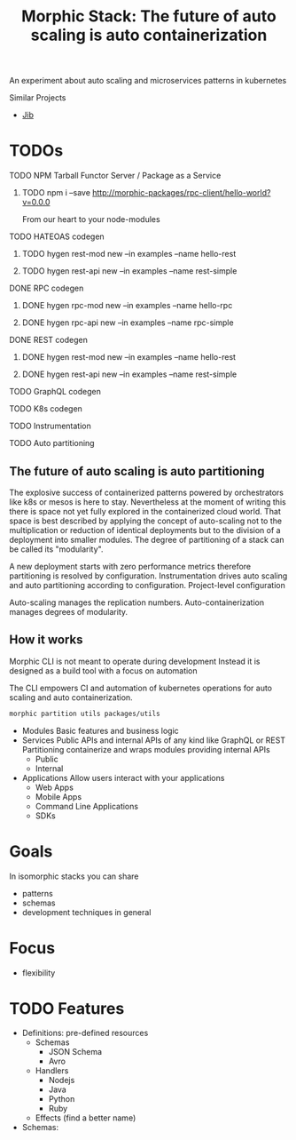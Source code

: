 #+TITLE: Morphic Stack: The future of auto scaling is auto containerization

An experiment about auto scaling and microservices patterns in kubernetes



Similar Projects
- [[https://github.com/GoogleContainerTools/jib][Jib]]

* TODOs
***** TODO NPM Tarball Functor Server / Package as a Service
****** TODO npm i --save http://morphic-packages/rpc-client/hello-world?v=0.0.0
       From our heart to your node-modules
***** TODO HATEOAS codegen
****** TODO hygen rest-mod new --in examples --name hello-rest
****** TODO hygen rest-api new --in examples --name rest-simple
***** DONE RPC codegen
      CLOSED: [2019-11-17 Sun 19:47]
****** DONE hygen rpc-mod new --in examples --name hello-rpc
       CLOSED: [2019-11-17 Sun 19:43]
****** DONE hygen rpc-api new --in examples --name rpc-simple
       CLOSED: [2019-11-17 Sun 19:43]
***** DONE REST codegen
      CLOSED: [2019-11-17 Sun 19:47]
****** DONE hygen rest-mod new --in examples --name hello-rest
       CLOSED: [2019-11-17 Sun 19:43]
****** DONE hygen rest-api new --in examples --name rest-simple
       CLOSED: [2019-11-17 Sun 19:43]
***** TODO GraphQL codegen
***** TODO K8s codegen
***** TODO Instrumentation
***** TODO Auto partitioning

** The future of auto scaling is auto partitioning
The explosive success of containerized patterns powered by orchestrators like k8s or mesos is here to stay.
Nevertheless at the moment of writing this there is space not yet fully explored in the containerized cloud world.
That space is best described by applying the concept of auto-scaling not to the multiplication or reduction of identical deployments
but to the division of a deployment into smaller modules. 
The degree of partitioning of a stack can be called its "modularity".

A new deployment starts with zero performance metrics therefore partitioning is resolved by configuration.
Instrumentation drives auto scaling and auto partitioning according to configuration.
Project-level configuration 

Auto-scaling manages the replication numbers.
Auto-containerization manages degrees of modularity.

** How it works
Morphic CLI is not meant to operate during development
Instead it is designed as a build tool with a focus on automation

The CLI empowers CI and automation of kubernetes operations for auto scaling and auto containerization.

#+begin_src bash
morphic partition utils packages/utils
#+end_src

- Modules
  Basic features and business logic
- Services
  Public APIs and internal APIs of any kind like GraphQL or REST
  Partitioning containerize and wraps modules providing internal APIs 
  - Public
  - Internal
- Applications
  Allow users interact with your applications
  - Web Apps
  - Mobile Apps
  - Command Line Applications
  - SDKs
  

* Goals
In isomorphic stacks you can share

- patterns
- schemas
- development techniques in general

* Focus

- flexibility

* TODO Features
  - Definitions: pre-defined resources
    - Schemas
      - JSON Schema
      - Avro
    - Handlers
      - Nodejs
      - Java
      - Python
      - Ruby
    - Effects (find a better name)
  - Schemas:
